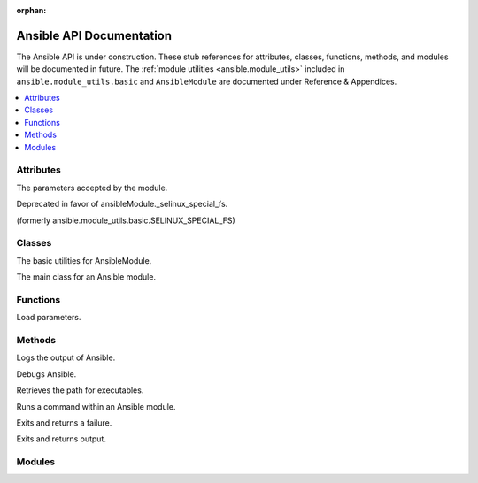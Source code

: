 :orphan:

*************************
Ansible API Documentation
*************************

The Ansible API is under construction. These stub references for attributes, classes, functions, methods, and modules will be documented in future.
The :ref:`module utilities <ansible.module_utils>` included in ``ansible.module_utils.basic`` and ``AnsibleModule`` are documented under Reference & Appendices.

.. contents::
   :local:

Attributes
==========

.. py:attribute:: AnsibleModule.params

The parameters accepted by the module.

.. py:attribute:: ansible.module_utils.basic.ANSIBLE_VERSION

.. py:attribute:: ansible.module_utils.basic.SELINUX_SPECIAL_FS

Deprecated in favor of ansibleModule._selinux_special_fs.

.. py:attribute:: AnsibleModule.ansible_version

.. py:attribute:: AnsibleModule._debug

.. py:attribute:: AnsibleModule._diff

.. py:attribute:: AnsibleModule.no_log

.. py:attribute:: AnsibleModule._selinux_special_fs

(formerly ansible.module_utils.basic.SELINUX_SPECIAL_FS)

.. py:attribute:: AnsibleModule._syslog_facility

.. py:attribute:: self.playbook

.. py:attribute:: self.play

.. py:attribute:: self.task

.. py:attribute:: sys.path


Classes
=======

.. py:class:: ``ansible.module_utils.basic.AnsibleModule``
   :noindex:

The basic utilities for AnsibleModule.

.. py:class:: AnsibleModule

The main class for an Ansible module.


Functions
=========

.. py:function:: ansible.module_utils.basic._load_params()

Load parameters.


Methods
=======

.. py:method:: AnsibleModule.log()

Logs the output of Ansible.

.. py:method:: AnsibleModule.debug()

Debugs Ansible.

.. py:method:: Ansible.get_bin_path()

Retrieves the path for executables.

.. py:method:: AnsibleModule.run_command()

Runs a command within an Ansible module.

.. py:method:: module.fail_json()

Exits and returns a failure.

.. py:method:: module.exit_json()

Exits and returns output.


Modules
=======

.. py:module:: ansible.module_utils

.. py:module:: ansible.module_utils.basic

.. py:module:: ansible.module_utils.url

